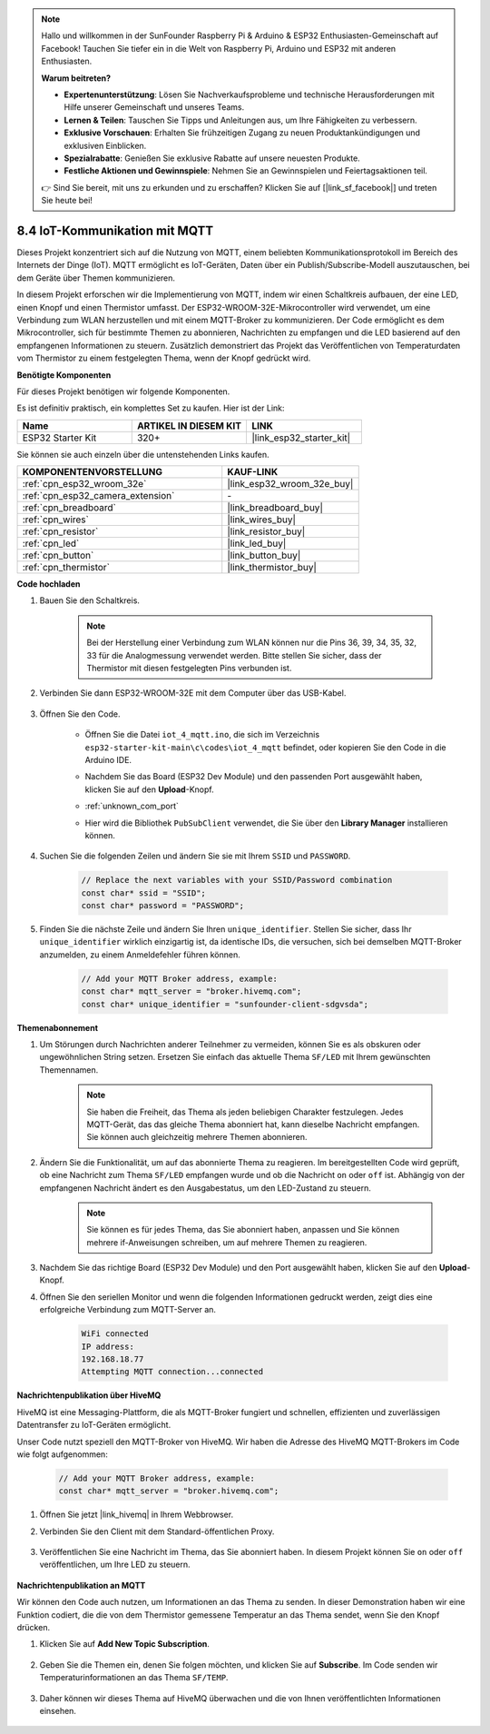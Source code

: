 .. note::

    Hallo und willkommen in der SunFounder Raspberry Pi & Arduino & ESP32 Enthusiasten-Gemeinschaft auf Facebook! Tauchen Sie tiefer ein in die Welt von Raspberry Pi, Arduino und ESP32 mit anderen Enthusiasten.

    **Warum beitreten?**

    - **Expertenunterstützung**: Lösen Sie Nachverkaufsprobleme und technische Herausforderungen mit Hilfe unserer Gemeinschaft und unseres Teams.
    - **Lernen & Teilen**: Tauschen Sie Tipps und Anleitungen aus, um Ihre Fähigkeiten zu verbessern.
    - **Exklusive Vorschauen**: Erhalten Sie frühzeitigen Zugang zu neuen Produktankündigungen und exklusiven Einblicken.
    - **Spezialrabatte**: Genießen Sie exklusive Rabatte auf unsere neuesten Produkte.
    - **Festliche Aktionen und Gewinnspiele**: Nehmen Sie an Gewinnspielen und Feiertagsaktionen teil.

    👉 Sind Sie bereit, mit uns zu erkunden und zu erschaffen? Klicken Sie auf [|link_sf_facebook|] und treten Sie heute bei!

.. _ar_iot_mqtt:

8.4 IoT-Kommunikation mit MQTT
=======================================

Dieses Projekt konzentriert sich auf die Nutzung von MQTT, einem beliebten Kommunikationsprotokoll im Bereich des Internets der Dinge (IoT). MQTT ermöglicht es IoT-Geräten, Daten über ein Publish/Subscribe-Modell auszutauschen, bei dem Geräte über Themen kommunizieren.

In diesem Projekt erforschen wir die Implementierung von MQTT, indem wir einen Schaltkreis aufbauen, der eine LED, einen Knopf und einen Thermistor umfasst. Der ESP32-WROOM-32E-Mikrocontroller wird verwendet, um eine Verbindung zum WLAN herzustellen und mit einem MQTT-Broker zu kommunizieren. Der Code ermöglicht es dem Mikrocontroller, sich für bestimmte Themen zu abonnieren, Nachrichten zu empfangen und die LED basierend auf den empfangenen Informationen zu steuern. Zusätzlich demonstriert das Projekt das Veröffentlichen von Temperaturdaten vom Thermistor zu einem festgelegten Thema, wenn der Knopf gedrückt wird.

**Benötigte Komponenten**

Für dieses Projekt benötigen wir folgende Komponenten.

Es ist definitiv praktisch, ein komplettes Set zu kaufen. Hier ist der Link: 

.. list-table::
    :widths: 20 20 20
    :header-rows: 1

    *   - Name	
        - ARTIKEL IN DIESEM KIT
        - LINK
    *   - ESP32 Starter Kit
        - 320+
        - |link_esp32_starter_kit|

Sie können sie auch einzeln über die untenstehenden Links kaufen.

.. list-table::
    :widths: 30 20
    :header-rows: 1

    *   - KOMPONENTENVORSTELLUNG
        - KAUF-LINK

    *   - :ref:`cpn_esp32_wroom_32e`
        - |link_esp32_wroom_32e_buy|
    *   - :ref:`cpn_esp32_camera_extension`
        - \-
    *   - :ref:`cpn_breadboard`
        - |link_breadboard_buy|
    *   - :ref:`cpn_wires`
        - |link_wires_buy|
    *   - :ref:`cpn_resistor`
        - |link_resistor_buy|
    *   - :ref:`cpn_led`
        - |link_led_buy|
    *   - :ref:`cpn_button`
        - |link_button_buy|
    *   - :ref:`cpn_thermistor`
        - |link_thermistor_buy|

**Code hochladen**

#. Bauen Sie den Schaltkreis.

    .. note:: 
        Bei der Herstellung einer Verbindung zum WLAN können nur die Pins 36, 39, 34, 35, 32, 33 für die Analogmessung verwendet werden. Bitte stellen Sie sicher, dass der Thermistor mit diesen festgelegten Pins verbunden ist.

    .. image:: ../../img/wiring/iot_4_matt_bb.png

#. Verbinden Sie dann ESP32-WROOM-32E mit dem Computer über das USB-Kabel.

    .. image:: ../../img/plugin_esp32.png

#. Öffnen Sie den Code.

    * Öffnen Sie die Datei ``iot_4_mqtt.ino``, die sich im Verzeichnis ``esp32-starter-kit-main\c\codes\iot_4_mqtt`` befindet, oder kopieren Sie den Code in die Arduino IDE.
    * Nachdem Sie das Board (ESP32 Dev Module) und den passenden Port ausgewählt haben, klicken Sie auf den **Upload**-Knopf.
    * :ref:`unknown_com_port`
    * Hier wird die Bibliothek ``PubSubClient`` verwendet, die Sie über den **Library Manager** installieren können.

        .. image:: img/mqtt_lib.png
 
    .. raw:: html

        <iframe src=https://create.arduino.cc/editor/sunfounder01/e45a4bd6-9b35-47f0-af5e-92d802004087/preview?embed style="height:510px;width:100%;margin:10px 0" frameborder=0></iframe>

#. Suchen Sie die folgenden Zeilen und ändern Sie sie mit Ihrem ``SSID`` und ``PASSWORD``.

    .. code-block::  Arduino

        // Replace the next variables with your SSID/Password combination
        const char* ssid = "SSID";
        const char* password = "PASSWORD";

#. Finden Sie die nächste Zeile und ändern Sie Ihren ``unique_identifier``. Stellen Sie sicher, dass Ihr ``unique_identifier`` wirklich einzigartig ist, da identische IDs, die versuchen, sich bei demselben MQTT-Broker anzumelden, zu einem Anmeldefehler führen können.

    .. code-block::  Arduino

        // Add your MQTT Broker address, example:
        const char* mqtt_server = "broker.hivemq.com";
        const char* unique_identifier = "sunfounder-client-sdgvsda";  

**Themenabonnement**

#. Um Störungen durch Nachrichten anderer Teilnehmer zu vermeiden, können Sie es als obskuren oder ungewöhnlichen String setzen. Ersetzen Sie einfach das aktuelle Thema ``SF/LED`` mit Ihrem gewünschten Themennamen.

    .. note:: 
        Sie haben die Freiheit, das Thema als jeden beliebigen Charakter festzulegen. Jedes MQTT-Gerät, das das gleiche Thema abonniert hat, kann dieselbe Nachricht empfangen. Sie können auch gleichzeitig mehrere Themen abonnieren.

    .. code-block::  Arduino
        :emphasize-lines: 9

        void reconnect() {
            // Loop until we're reconnected
            while (!client.connected()) {
                Serial.print("Attempting MQTT connection...");
                // Attempt to connect
                if (client.connect(unique_identifier)) {
                    Serial.println("connected");
                    // Subscribe
                    client.subscribe("SF/LED");
                } else {
                    Serial.print("failed, rc=");
                    Serial.print(client.state());
                    Serial.println(" try again in 5 seconds");
                    // Wait 5 seconds before retrying
                    delay(5000);
                }
            }
        }

#. Ändern Sie die Funktionalität, um auf das abonnierte Thema zu reagieren. Im bereitgestellten Code wird geprüft, ob eine Nachricht zum Thema ``SF/LED`` empfangen wurde und ob die Nachricht ``on`` oder ``off`` ist. Abhängig von der empfangenen Nachricht ändert es den Ausgabestatus, um den LED-Zustand zu steuern.

    .. note::
       Sie können es für jedes Thema, das Sie abonniert haben, anpassen und Sie können mehrere if-Anweisungen schreiben, um auf mehrere Themen zu reagieren.

    .. code-block::  arduino
        :emphasize-lines: 15

        void callback(char* topic, byte* message, unsigned int length) {
            Serial.print("Message arrived on topic: ");
            Serial.print(topic);
            Serial.print(". Message: ");
            String messageTemp;

            for (int i = 0; i < length; i++) {
                Serial.print((char)message[i]);
                messageTemp += (char)message[i];
            }
            Serial.println();

            // If a message is received on the topic "SF/LED", you check if the message is either "on" or "off".
            // Changes the output state according to the message
            if (String(topic) == "SF/LED") {
                Serial.print("Changing state to ");
                if (messageTemp == "on") {
                    Serial.println("on");
                    digitalWrite(ledPin, HIGH);
                } else if (messageTemp == "off") {
                    Serial.println("off");
                    digitalWrite(ledPin, LOW);
                }
            }
        }

#. Nachdem Sie das richtige Board (ESP32 Dev Module) und den Port ausgewählt haben, klicken Sie auf den **Upload**-Knopf.

#. Öffnen Sie den seriellen Monitor und wenn die folgenden Informationen gedruckt werden, zeigt dies eine erfolgreiche Verbindung zum MQTT-Server an.

    .. code-block:: 

        WiFi connected
        IP address: 
        192.168.18.77
        Attempting MQTT connection...connected

**Nachrichtenpublikation über HiveMQ**

HiveMQ ist eine Messaging-Plattform, die als MQTT-Broker fungiert und schnellen, effizienten und zuverlässigen Datentransfer zu IoT-Geräten ermöglicht.

Unser Code nutzt speziell den MQTT-Broker von HiveMQ. Wir haben die Adresse des HiveMQ MQTT-Brokers im Code wie folgt aufgenommen:


    .. code-block::  Arduino

        // Add your MQTT Broker address, example:
        const char* mqtt_server = "broker.hivemq.com";

#. Öffnen Sie jetzt |link_hivemq| in Ihrem Webbrowser.

#. Verbinden Sie den Client mit dem Standard-öffentlichen Proxy.

    .. image:: img/sp230512_092258.png

#. Veröffentlichen Sie eine Nachricht im Thema, das Sie abonniert haben. In diesem Projekt können Sie ``on`` oder ``off`` veröffentlichen, um Ihre LED zu steuern.

    .. image:: img/sp230512_140234.png

**Nachrichtenpublikation an MQTT**

Wir können den Code auch nutzen, um Informationen an das Thema zu senden. In dieser Demonstration haben wir eine Funktion codiert, die die von dem Thermistor gemessene Temperatur an das Thema sendet, wenn Sie den Knopf drücken.

#. Klicken Sie auf **Add New Topic Subscription**.

    .. image:: img/sp230512_092341.png

#. Geben Sie die Themen ein, denen Sie folgen möchten, und klicken Sie auf **Subscribe**. Im Code senden wir Temperaturinformationen an das Thema ``SF/TEMP``.

    .. code-block::  Arduino
        :emphasize-lines: 14

        void loop() {
            if (!client.connected()) {
                reconnect();
            }
            client.loop();

            // if the button pressed, publish the temperature to topic "SF/TEMP"
            if (digitalRead(buttonPin)) {
                    long now = millis();
                    if (now - lastMsg > 5000) {
                    lastMsg = now;
                    char tempString[8];
                    dtostrf(thermistor(), 1, 2, tempString);
                    client.publish("SF/TEMP", tempString);
                }
            }
        }

#. Daher können wir dieses Thema auf HiveMQ überwachen und die von Ihnen veröffentlichten Informationen einsehen.

    .. image:: img/sp230512_154342.png

